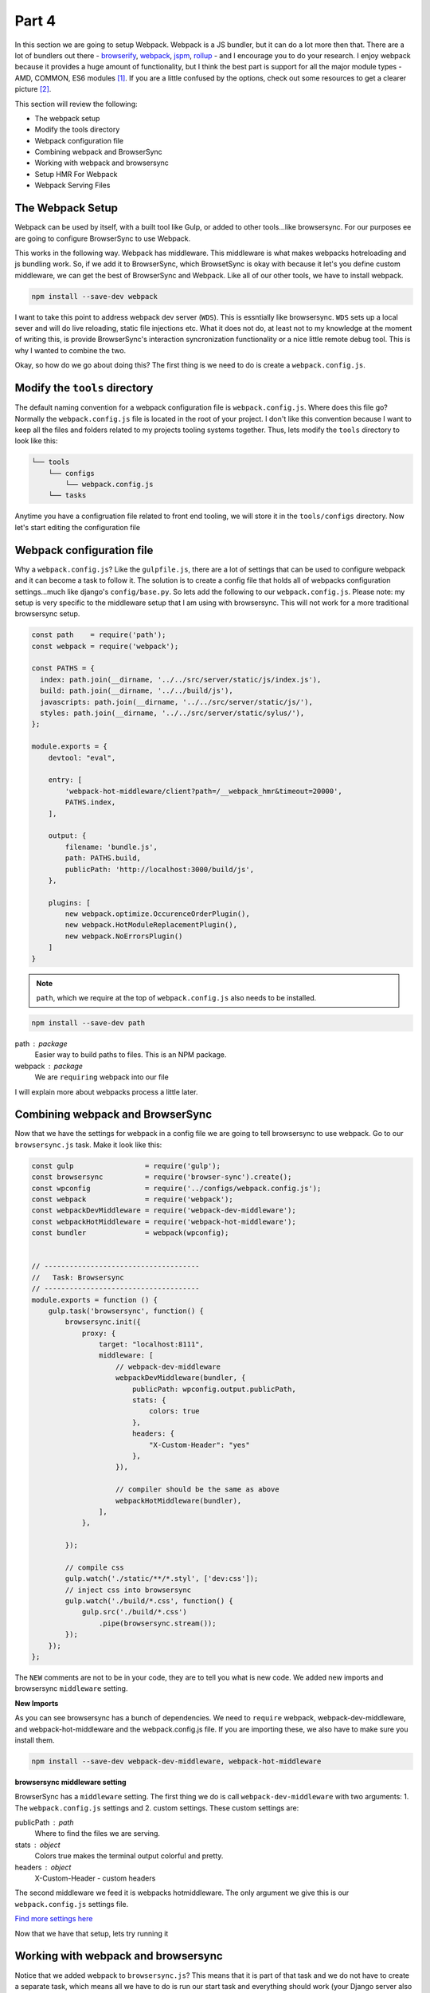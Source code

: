******
Part 4
******

In this section we are going to setup Webpack.  Webpack is a JS bundler, but it can do a lot more then that.  There are a lot of bundlers out there - `browserify`_, `webpack`_, `jspm`_, `rollup`_ - and I encourage you to do your research.  I enjoy webpack because it provides a huge amount of functionality, but I think the best part is support for all the major module types - AMD, COMMON, ES6 modules [1]_.  If you are a little confused by the options, check out some resources to get a clearer picture [2]_.

This section will review the following:

* The webpack setup
* Modify the tools directory
* Webpack configuration file
* Combining webpack and BrowserSync
* Working with webpack and browsersync
* Setup HMR For Webpack
* Webpack Serving Files

The Webpack Setup
-----------------

Webpack can be used by itself, with a built tool like Gulp, or added to other tools...like browsersync.  For our purposes ee are going to configure BrowserSync to use Webpack.

This works in the following way.  Webpack has middleware.  This middleware is what makes webpacks hotreloading and js bundling work.  So, if we add it to BrowserSync, which BrowsetSync is okay with because it let's you define custom middleware, we can get the best of BrowserSync and Webpack.  Like all of our other tools, we have to install webpack.

.. code-block:: bash

    npm install --save-dev webpack

I want to take this point to address webpack dev server (``WDS``).  This is essntially like browsersync.  ``WDS`` sets up a local sever and will do live reloading, static file injections etc.  What it does not do, at least not to my knowledge at the moment of writing this, is provide BrowserSync's interaction syncronization functionality or a nice little remote debug tool.  This is why I wanted to combine the two.

Okay, so how do we go about doing this?  The first thing is we need to do is create a  ``webpack.config.js``.

Modify the ``tools`` directory
------------------------------

The default naming convention for a webpack configuration file is ``webpack.config.js``.  Where does this file go?  Normally the ``webpack.config.js`` file is located in the root of your project.  I don't like this convention because I want to keep all the files and folders related to my projects tooling systems together.  Thus, lets modify the ``tools`` directory to look like this:

.. code-block:: bash

    └── tools
        └── configs
            └── webpack.config.js
        └── tasks

Anytime you have a configruation file related to front end tooling, we will store it in the ``tools/configs`` directory.  Now let's start editing the configuration file

Webpack configuration file
--------------------------

Why a ``webpack.config.js``?  Like the ``gulpfile.js``, there are a lot of settings that can be used to configure webpack and it can become a task to follow it.  The solution is to create a config file that holds all of webpacks configuration settings...much like django's ``config/base.py``.  So lets add the following to our ``webpack.config.js``.  Please note:  my setup is very specific to the middleware setup that I am using with browsersync.  This will not work for a more traditional browsersync setup.

.. code-block:: bash

    const path    = require('path');
    const webpack = require('webpack');

    const PATHS = {
      index: path.join(__dirname, '../../src/server/static/js/index.js'),
      build: path.join(__dirname, '../../build/js'),
      javascripts: path.join(__dirname, '../../src/server/static/js/'),
      styles: path.join(__dirname, '../../src/server/static/sylus/'),
    };

    module.exports = {
        devtool: "eval",

        entry: [
            'webpack-hot-middleware/client?path=/__webpack_hmr&timeout=20000',
            PATHS.index,
        ],

        output: {
            filename: 'bundle.js',
            path: PATHS.build,
            publicPath: 'http://localhost:3000/build/js',
        },

        plugins: [
            new webpack.optimize.OccurenceOrderPlugin(),
            new webpack.HotModuleReplacementPlugin(),
            new webpack.NoErrorsPlugin()
        ]
    }


.. note:: ``path``, which we require at the top of ``webpack.config.js`` also needs to be installed.

.. code-block:: bash

    npm install --save-dev path

path : package
    Easier way to build paths to files.  This is an NPM package.

webpack : package
    We are ``requiring`` webpack into our file

I will explain more about webpacks process a little later.

Combining webpack and BrowserSync
---------------------------------

Now that we have the settings for webpack in a config file we are going to tell browsersync to use webpack.  Go to our ``browsersync.js`` task.  Make it look like this:

.. code-block:: javascript

    const gulp                 = require('gulp');
    const browsersync          = require('browser-sync').create();
    const wpconfig             = require('../configs/webpack.config.js');
    const webpack              = require('webpack');
    const webpackDevMiddleware = require('webpack-dev-middleware');
    const webpackHotMiddleware = require('webpack-hot-middleware');
    const bundler              = webpack(wpconfig);


    // -------------------------------------
    //   Task: Browsersync
    // -------------------------------------
    module.exports = function () {
        gulp.task('browsersync', function() {
            browsersync.init({
                proxy: {
                    target: "localhost:8111",
                    middleware: [
                        // webpack-dev-middleware
                        webpackDevMiddleware(bundler, {
                            publicPath: wpconfig.output.publicPath,
                            stats: {
                                colors: true
                            },
                            headers: {
                                "X-Custom-Header": "yes"
                            },
                        }),

                        // compiler should be the same as above
                        webpackHotMiddleware(bundler),
                    ],
                },

            });

            // compile css
            gulp.watch('./static/**/*.styl', ['dev:css']);
            // inject css into browsersync
            gulp.watch('./build/*.css', function() {
                gulp.src('./build/*.css')
                    .pipe(browsersync.stream());
            });
        });
    };


The ``NEW`` comments are not to be in your code, they are to tell you what is new code.  We added new imports and browsersync ``middleware`` setting.

**New Imports**

As you can see browsersync has a bunch of dependencies.  We need to ``require`` webpack, webpack-dev-middleware, and webpack-hot-middleware and the webpack.config.js file.  If you are importing these, we also have to make sure you install them.

.. code-block:: bash

    npm install --save-dev webpack-dev-middleware, webpack-hot-middleware

**browsersync middleware setting**

BrowserSync has a ``middleware`` setting.  The first thing we do is call ``webpack-dev-middleware`` with two arguments: 1.  The ``webpack.config.js`` settings and 2. custom settings.  These custom settings are:

publicPath : path
    Where to find the files we are serving.

stats : object
    Colors true makes the terminal output colorful and pretty.

headers : object
    X-Custom-Header - custom headers

The second middleware we feed it is webpacks hotmiddleware.  The only argument we give this is our ``webpack.config.js`` settings file.

`Find more settings here`_

Now that we have that setup, lets try running it

Working with webpack and browsersync
------------------------------------

Notice that we added webpack to ``browsersync.js``?  This means that it is part of that task and we do not have to create a separate task, which means all we have to do is run our start task and everything should work (your Django server also has to be running)

.. code-block:: bash

    gulp start

Excellent.  If that worked you should see the following in your console:

.. image:: ../resources/images/webpack-console-log.png

There is an issue though.  If you use the setup as is, HMR will not work.

Setup HMR For Webpack
---------------------

HMR does not work unless you tell it too.  Thus, add the following to the end of your entry point file:

.. code-block:: bash

    if (module.hot) {
      module.hot.accept();
    }

Now when you change the console log and save the file, the page will reload without refreshing.  No, if you are doing things with side effects - like changing the DOM, you have to add a differnt piece of code.  This other piece of code is better descibed in `Webpack HMR Tutorial`_ and `Understanding Webpack HMR`_.

Webpack Serving Files
---------------------

Note that webpack does not actually build files to the ``build`` directory.  It stores the builds in memory, which is nice for development.

In the next section we will explore adding ES6 to webpack.

.. [1] Addy Osmani has a very good article about the different types of JS modules

    * `writing modular js`_

.. [2] some website talking about bundlers

    * `browserify v webpack`_

.. _browserify: http://browserify.org/
.. _webpack: https://webpack.github.io/
.. _jspm: http://jspm.io/
.. _rollup: http://rollupjs.org/
.. _browserify v webpack: https://medium.com/@housecor/browserify-vs-webpack-b3d7ca08a0a9#.g2ifjuu76
.. _writing modular js:  https://addyosmani.com/writing-modular-js/
.. _Find more settings here: https://github.com/webpack/webpack-dev-middleware
.. _Webpack HMR Tutorial: http://andrewhfarmer.com/webpack-hmr-tutorial/
.. _Understanding Webpack HMR: http://andrewhfarmer.com/understanding-hmr/


